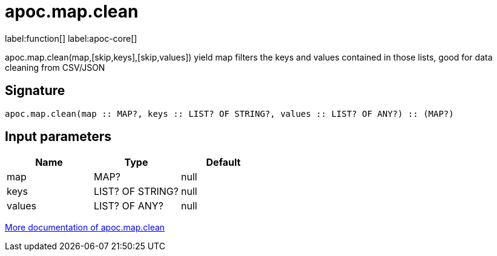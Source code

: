 ////
This file is generated by DocsTest, so don't change it!
////

= apoc.map.clean
:description: This section contains reference documentation for the apoc.map.clean function.

label:function[] label:apoc-core[]

[.emphasis]
apoc.map.clean(map,[skip,keys],[skip,values]) yield map filters the keys and values contained in those lists, good for data cleaning from CSV/JSON

== Signature

[source]
----
apoc.map.clean(map :: MAP?, keys :: LIST? OF STRING?, values :: LIST? OF ANY?) :: (MAP?)
----

== Input parameters
[.procedures, opts=header]
|===
| Name | Type | Default 
|map|MAP?|null
|keys|LIST? OF STRING?|null
|values|LIST? OF ANY?|null
|===

xref::data-structures/map-functions.adoc[More documentation of apoc.map.clean,role=more information]

